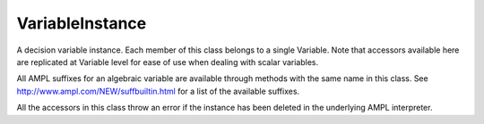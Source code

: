 .. _secRrefVarInstance:
.. highlight:: r

VariableInstance
================


.. class:: VariableInstance

  A decision variable instance. Each member of this class belongs to a single
  Variable.
  Note that accessors available here are replicated at Variable level for ease
  of use when dealing with scalar variables.

  All AMPL suffixes for an algebraic variable are available through methods with
  the same name in this class. See http://www.ampl.com/NEW/suffbuiltin.html
  for a list of the available suffixes.

  All the accessors in this class throw an error if the instance
  has been deleted in the underlying AMPL interpreter.

.. method:: VariableInstance.name()

  Returns the name of this instance.

  :return: Name of the instance.

.. method:: VariableInstance.toString()

  Returns a string representation of this instance.

  :return: String representation of this instance.

.. method:: VariableInstance.value()

  Get the current value of this variable.

  :return: Value of the variable.

.. method:: VariableInstance.fix(value=NULL)

  Fix all instances of this variable to their current value, or to the specified value if provided.

  :param float value: The value the variable must be set to.

  :return: ``NULL``.

.. method:: VariableInstance.unfix()

  Unfix this variable instances.

  :return: ``NULL``.

.. method:: VariableInstance.setValue()

  Set the current value of this variable (does not fix it),
  equivalent to the AMPL command `let`

  :param float value: Value to be set.

  :return: ``NULL``.

.. method:: VariableInstance.astatus()

  Get the variable status (fixed, presolved, or substituted out).

  :return: Variable status.
  :rtype: str

.. method:: VariableInstance.defeqn()

  Get the index in `_con` of "defining constraint" used to substitute variable out.

  :return: Index of the defining constraint.
  :rtype: int

.. method:: VariableInstance.dual()

  Get the dual value on defining constraint of variable substituted out.

  :return: Dual value.
  :rtype: float

.. method:: VariableInstance.init()

  Get the current initial guess.

  :return: The initial guess.
  :rtype: float

.. method:: VariableInstance.init0()

  Get the original initial guess (set by `:=` or`default` or by a data statement)

  :return: The original initial guess.
  :rtype: float

.. method:: VariableInstance.lb()

  Returns the current lower bound. See :ref:`secVariableSuffixesNotes`.

  :return: The current lower bound.
  :rtype: float

.. method:: VariableInstance.ub()

  Returns the current upper bound. See :ref:`secVariableSuffixesNotes`.

  :return: The current upper bound.
  :rtype: float

.. method:: VariableInstance.lb0()

  Returns the initial lower bound, from the var declaration.

  :return: The intial lower bound.
  :rtype: float

.. method:: VariableInstance.ub0()

  Returns the initial upper bound, from the var declaration.

  :return: The intial upper bound.
  :rtype: float

.. method:: VariableInstance.lb1()

  Returns the weaker lower bound from AMPL's presolve phase.

  :return: The weaker lower bound.
  :rtype: float

.. method:: VariableInstance.ub1()

  Returns the weaker upper bound from AMPL's presolve phase.

  :return: The weaker upper bound.
  :rtype: float

.. method:: VariableInstance.lb2()

  Returns the stronger lower bound from AMPL's presolve phase.

  :return: The stronger lower bound.
  :rtype: float

.. method:: VariableInstance.ub2()

  Returns the stronger upper bound from AMPL's presolve phase.

  :return: The stronger upper bound.
  :rtype: float

.. method:: VariableInstance.lrc()

  Returns the reduced cost at lower bound.

  :return: The reduced cost at lower bound.
  :rtype: float

.. method:: VariableInstance.urc()

  Returns the reduced cost at upper bound.

  :return: The reduced cost at upper bound.
  :rtype: float

.. method:: VariableInstance.lslack()

  Returns the slack at lower bound (``val - lb``). See :ref:`secVariableSuffixesNotes`.

  :return: The slack at lower bound.
  :rtype: float

.. method:: VariableInstance.uslack()

  Returns the slack at upper bound (``ub - val``). See :ref:`secVariableSuffixesNotes`.

  :return: The slack at upper bound.
  :rtype: float

.. method:: VariableInstance.rc()

  Get the reduced cost (at the nearer bound).

  :return: The reduced cost.
  :rtype: float

.. method:: VariableInstance.slack()

  Returns the bound slack which is the lesser of lslack() and uslack(). See :ref:`secVariableSuffixesNotes`.

  :return: The smaller slack.
  :rtype: float

.. method:: VariableInstance.sstatus()

  Solver status (basis status of variable).

  :return: The basis status of the variable.
  :rtype: str

.. method:: VariableInstance.status()

  AMPL status if not `in`, otherwise solver status

  :return: The status of the variable.
  :rtype: str

